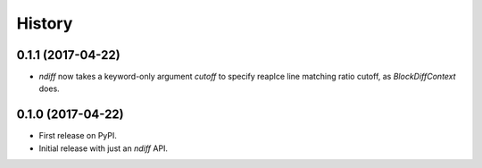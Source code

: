 =======
History
=======


0.1.1 (2017-04-22)
------------------

* `ndiff` now takes a keyword-only argument `cutoff` to specify reaplce line matching ratio cutoff, as `BlockDiffContext` does.


0.1.0 (2017-04-22)
------------------

* First release on PyPI.
* Initial release with just an `ndiff` API.
